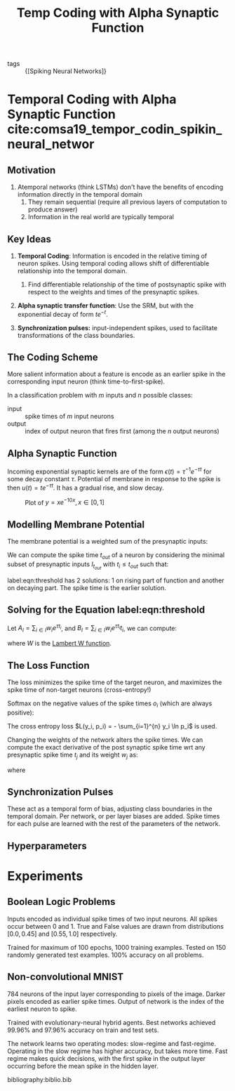 :PROPERTIES:
:ID:       62a93e72-8b06-46dd-863c-e2eae004a071
:END:
#+title: Temp Coding with Alpha Synaptic Function

- tags :: {[Spiking Neural Networks]}

* Temporal Coding with Alpha Synaptic Function cite:comsa19_tempor_codin_spikin_neural_networ

** Motivation

1. Atemporal networks (think LSTMs) don't have the benefits of
   encoding information directly in the temporal domain
   1. They remain sequential (require all previous layers of
      computation to produce answer)
   2. Information in the real world are typically temporal

** Key Ideas

1. *Temporal Coding*: Information is encoded in the relative timing of
   neuron spikes. Using temporal coding allows shift of differentiable
   relationship into the temporal domain.

   1. Find differentiable relationship of the time of postsynaptic
      spike with respect to the weights and times of the presynaptic
      spikes.

2. *Alpha synaptic transfer function*: Use the SRM, but with the
   exponential decay of form $t e^{-t}$.

3. *Synchronization pulses:* input-independent spikes, used to
   facilitate transformations of the class boundaries.

** The Coding Scheme

More salient information about a feature is encode as an earlier
spike in the corresponding input neuron (think time-to-first-spike).

In a classification problem with $m$ inputs and $n$ possible classes:

- input :: spike times of $m$ input neurons
- output :: index of output neuron that fires first (among the $n$
            output neurons)

** Alpha Synaptic Function

Incoming exponential synaptic kernels are of the form $\epsilon(t) =
\tau^{-1}e^{-\tau t}$ for some decay constant $\tau$. Potential of
membrane in response to the spike is then $u(t) = t e^{-\tau t}$. It
has a gradual rise, and slow decay.

#+caption: Plot of $y = x e^{-10x}, x \in [0, 1]$
[[file:images/temporal-coding-comsa/screenshot_2019-08-30_13-21-44.png]]


** Modelling Membrane Potential
:PROPERTIES:
:BEAMER_opt: allowframebreaks,label=
 :END:

The membrane potential is a weighted sum of the presynaptic inputs:

\begin{equation}
  V_{mem}(t) = \sum_{i} w_i (t-t_i)e^{\tau(t_i - t)}
\end{equation}

We can compute the spike time $t_{out}$ of a neuron by considering the
minimal subset of presynaptic inputs $I_{t_{out}}$ with $t_i \le
t_{out}$ such that:

\begin{equation} \label{eqn:threshold}
  \sum_{i \in {I_{t_{out}}}} w_i \left( t_{out} - t_{i} \right)
  e^{\tau (t_i - t_{out})} = \theta
\end{equation}

label:eqn:threshold has 2 solutions: 1 on rising part of function and
another on decaying part. The spike time is the earlier solution.

** Solving for the Equation label:eqn:threshold

Let $A_{I} = \sum_{i \in I} w_i e^{\tau t_i}$, and $B_{I} = \sum_{i
\in I} w_i e^{\tau t_i} t_i$, we can compute:

\begin{equation}
  t_{out} = \frac{B_I}{A_I} - \frac{1}{\tau}W\left( -\tau
  \frac{\theta}{A_I}e^{\tau \frac{B_I}{A_I}} \right)
\end{equation}

where $W$ is the [[https://en.wikipedia.org/wiki/Lambert_W_function][Lambert W function]].

** The Loss Function
:PROPERTIES:
:BEAMER_opt: allowframebreaks,label=
:END:

The loss minimizes the spike time of the target neuron, and maximizes
the spike time of non-target neurons (cross-entropy!)

Softmax on the negative values of the spike times $o_{i}$ (which
are always positive):

\begin{equation}
  p_j = \frac{e^{- o_j}}{\sum_{i=1}^{n} e^{- o_i}}
\end{equation}

The cross entropy loss $L(y_i, p_i) = - \sum_{i=1}^{n} y_i \ln p_i$ is
used.

Changing the weights of the network alters the spike times. We can
compute the exact derivative of the post synaptic spike time wrt any
presynaptic spike time $t_j$ and its weight $w_j$ as:

\begin{equation}
  \frac{\partial t_{out}}{\partial t_j} = \frac{w_j e^{t_j} \left( t_j
      - \frac{B_I}{A_I} + W_I + 1\right)}{A_I (1 + W_I)}
\end{equation}

\begin{equation}
  \frac{\partial t_{out}}{\partial w_j} = \frac{e^{t_j} \left( t_j
      - \frac{B_I}{A_I} + W_I + 1\right)}{A_I (1 + W_I)}
\end{equation}

where

\begin{equation}
  W_I = W\left( -\frac{\theta}{A_I}e^{\frac{B_I}{A_I}} \right)
\end{equation}

** Synchronization Pulses

These act as a temporal form of bias, adjusting class boundaries in
the temporal domain. Per network, or per layer biases are added. Spike
times for each pulse are learned with the rest of the parameters of
the network.

** Hyperparameters

[[file:images/temporal-coding-comsa/screenshot_2019-08-30_13-52-12.png]]

* Experiments

** Boolean Logic Problems

Inputs encoded as individual spike times of two input neurons. All
spikes occur between 0 and 1. True and False values are drawn from
distributions $[0.0, 0.45]$ and $[0.55, 1.0]$ respectively.

Trained for maximum of 100 epochs, 1000 training examples. Tested on
150 randomly generated test examples. 100% accuracy on all problems.

** Non-convolutional MNIST
:PROPERTIES:
:BEAMER_opt: allowframebreaks,label=
:END:
784 neurons of the input layer corresponding to pixels of the image.
Darker pixels encoded as earlier spike times. Output of network is the
index of the earliest neuron to spike.

Trained with evolutionary-neural hybrid agents. Best networks achieved
99.96% and 97.96% accuracy on train and test sets.

The network learns two operating modes: slow-regime and fast-regime.
Operating in the slow regime has higher accuracy, but takes more time.
Fast regime makes quick decisions, with the first spike in the output
layer occurring before the mean spike in the hidden layer.


#+downloaded: /tmp/screenshot.png @ 2019-08-30 14:05:59
[[file:images/temporal-coding-comsa/screenshot_2019-08-30_14-05-59.png]]

bibliography:biblio.bib
